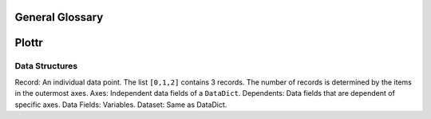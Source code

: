General Glossary
================

Plottr
======

Data Structures
---------------

Record: An individual data point. The list ``[0,1,2]`` contains 3 records.
The number of records is determined by the items in the outermost axes.
Axes: Independent data fields of a ``DataDict``.
Dependents: Data fields that are dependent of specific axes.
Data Fields: Variables.
Dataset: Same as DataDict.